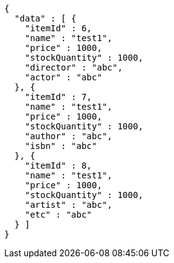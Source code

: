 [source,json,options="nowrap"]
----
{
  "data" : [ {
    "itemId" : 6,
    "name" : "test1",
    "price" : 1000,
    "stockQuantity" : 1000,
    "director" : "abc",
    "actor" : "abc"
  }, {
    "itemId" : 7,
    "name" : "test1",
    "price" : 1000,
    "stockQuantity" : 1000,
    "author" : "abc",
    "isbn" : "abc"
  }, {
    "itemId" : 8,
    "name" : "test1",
    "price" : 1000,
    "stockQuantity" : 1000,
    "artist" : "abc",
    "etc" : "abc"
  } ]
}
----